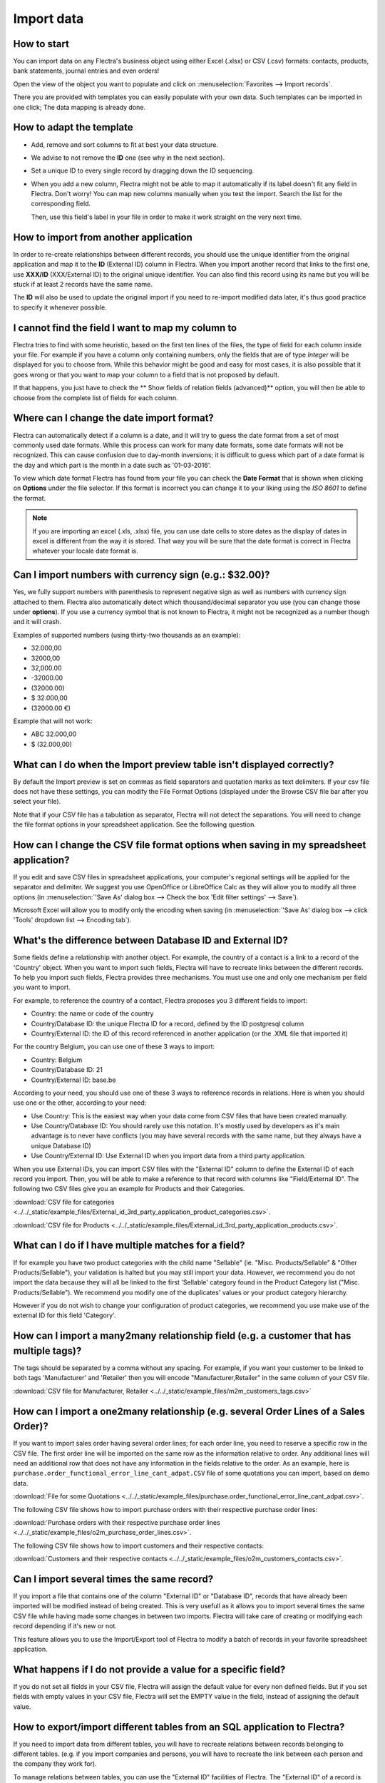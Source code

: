 ===========
Import data
===========

How to start
------------

You can import data on any Flectra's business object using either Excel 
(.xlsx) or CSV (.csv) formats:
contacts, products, bank statements, journal entries and even orders!

Open the view of the object you want to populate and click on :menuselection:`Favorites --> Import
records`.

.. image:: media/import_button.png
   :align: center

There you are provided with templates you can easily populate
with your own data. Such templates can be imported in one click; 
The data mapping is already done.

How to adapt the template
-------------------------

* Add, remove and sort columns to fit at best your data structure.
* We advise to not remove the **ID** one (see why in the next section).
* Set a unique ID to every single record by dragging down the ID sequencing.

  .. image:: media/dragdown.gif
     :align: center

* When you add a new column, Flectra might not be able to map it automatically if its 
  label doesn't fit any field in Flectra. Don't worry! You can map
  new columns manually when you test the import. Search the list for the
  corresponding field.

  .. image:: media/field_list.png
     :align: center

  Then, use this field's label in your file in order to make it work
  straight on the very next time.


How to import from another application
--------------------------------------

In order to re-create relationships between different records, 
you should use the unique identifier from the original application 
and map it to the **ID** (External ID) column in Flectra. 
When you import another record that links to the first one, 
use **XXX/ID** (XXX/External ID) to the original unique identifier.
You can also find this record using its name but you will be stuck 
if at least 2 records have the same name.

The **ID** will also be used to update the original import 
if you need to re-import modified data later, 
it's thus good practice to specify it whenever possible.


I cannot find the field I want to map my column to
--------------------------------------------------

Flectra tries to find with some heuristic, based on the first ten lines of 
the files, the type of field for each column inside your file. 
For example if you have a column only containing numbers, 
only the fields that are of type *Integer* will be displayed for you 
to choose from. 
While this behavior might be good and easy for most cases, 
it is also possible that it goes wrong or that you want to 
map your column to a field that is not proposed by default.

If that happens, you just have to check the 
** Show fields of relation fields (advanced)** option, 
you will then be able to choose from the complete list of fields for each column.

.. image:: media/field_list.png
  :align: center

Where can I change the date import format?
------------------------------------------

Flectra can automatically detect if a column is a date, and it will try to guess the date format from a
set of most commonly used date formats. While this process can work for many date formats, some date
formats will not be recognized. This can cause confusion due to day-month inversions; it is
difficult to guess which part of a date format is the day and which part is the month in a date such
as '01-03-2016'.

To view which date format Flectra has found from your file you can check the **Date Format** that is
shown when clicking on **Options** under the file selector. If this format is incorrect you can
change it to your liking using the *ISO 8601* to define the format.

.. note::
   If you are importing an excel (.xls, .xlsx) file, you can use date cells to store dates as the
   display of dates in excel is different from the way it is stored. That way you will be sure that
   the date format is correct in Flectra whatever your locale date format is.

Can I import numbers with currency sign (e.g.: $32.00)?
-------------------------------------------------------

Yes, we fully support numbers with parenthesis to represent negative sign as well as numbers with
currency sign attached to them. Flectra also automatically detect which thousand/decimal separator you
use (you can change those under **options**). If you use a currency symbol that is not known to
Flectra, it might not be recognized as a number though and it will crash.

Examples of supported numbers (using thirty-two thousands as an example):

- 32.000,00
- 32000,00
- 32,000.00
- -32000.00
- (32000.00)
- $ 32.000,00
- (32000.00 €)

Example that will not work:

- ABC 32.000,00
- $ (32.000,00)

What can I do when the Import preview table isn't displayed correctly?
----------------------------------------------------------------------

By default the Import preview is set on commas as field separators and quotation marks as text
delimiters. If your csv file does not have these settings, you can modify the File Format Options
(displayed under the Browse CSV file bar after you select your file).

Note that if your CSV file has a tabulation as separator, Flectra will not detect the separations. You
will need to change the file format options in your spreadsheet application. See the following
question.

How can I change the CSV file format options when saving in my spreadsheet application?
---------------------------------------------------------------------------------------

If you edit and save CSV files in spreadsheet applications, your computer's regional settings will
be applied for the separator and delimiter. We suggest you use OpenOffice or LibreOffice Calc as
they will allow you to modify all three options (in :menuselection:`'Save As' dialog box --> Check the
box 'Edit filter settings' --> Save`).

Microsoft Excel will allow you to modify only the encoding when saving (in :menuselection:`'Save As'
dialog box --> click 'Tools' dropdown list --> Encoding tab`).

What's the difference between Database ID and External ID?
----------------------------------------------------------

Some fields define a relationship with another object. For example, the country of a contact is a
link to a record of the 'Country' object. When you want to import such fields, Flectra will have to
recreate links between the different records. To help you import such fields, Flectra provides three
mechanisms. You must use one and only one mechanism per field you want to import.

For example, to reference the country of a contact, Flectra proposes you 3 different fields to import: 

- Country: the name or code of the country
- Country/Database ID: the unique Flectra ID for a record, defined by the ID postgresql column
- Country/External ID: the ID of this record referenced in another application (or the .XML file
  that imported it)

For the country Belgium, you can use one of these 3 ways to import: 

- Country: Belgium
- Country/Database ID: 21
- Country/External ID: base.be

According to your need, you should use one of these 3 ways to reference records in relations. Here
is when you should use one or the other, according to your need:

- Use Country: This is the easiest way when your data come from CSV files that have been created
  manually.
- Use Country/Database ID: You should rarely use this notation. It's mostly used by developers as
  it's main advantage is to never have conflicts (you may have several records with the same name,
  but they always have a unique Database ID)
- Use Country/External ID: Use External ID when you import data from a third party application.

When you use External IDs, you can import CSV files with the "External ID" column to define the
External ID of each record you import. Then, you will be able to make a reference to that record
with columns like "Field/External ID". The following two CSV files give you an example for Products
and their Categories.

:download:`CSV file for categories
<../../_static/example_files/External_id_3rd_party_application_product_categories.csv>`.

:download:`CSV file for Products
<../../_static/example_files/External_id_3rd_party_application_products.csv>`.

What can I do if I have multiple matches for a field?
-----------------------------------------------------

If for example you have two product categories with the child name "Sellable" (ie. "Misc.
Products/Sellable" & "Other Products/Sellable"), your validation is halted but you may still import
your data. However, we recommend you do not import the data because they will all be linked to the
first 'Sellable' category found in the Product Category list ("Misc. Products/Sellable"). We
recommend you modify one of the duplicates' values or your product category hierarchy.

However if you do not wish to change your configuration of product categories, we recommend you use
make use of the external ID for this field 'Category'.

How can I import a many2many relationship field (e.g. a customer that has multiple tags)?
-----------------------------------------------------------------------------------------

The tags should be separated by a comma without any spacing. For example, if you want your customer
to be linked to both tags 'Manufacturer' and 'Retailer' then you will encode "Manufacturer,Retailer"
in the same column of your CSV file.

:download:`CSV file for Manufacturer, Retailer <../../_static/example_files/m2m_customers_tags.csv>`


How can I import a one2many relationship (e.g. several Order Lines of a Sales Order)?
-------------------------------------------------------------------------------------

If you want to import sales order having several order lines; for each order line, you need to
reserve a specific row in the CSV file. The first order line will be imported on the same row as the
information relative to order. Any additional lines will need an additional row that does not have
any information in the fields relative to the order. As an example, here is
``purchase.order_functional_error_line_cant_adpat.CSV`` file of some quotations you can import,
based on demo data.

:download:`File for some Quotations
<../../_static/example_files/purchase.order_functional_error_line_cant_adpat.csv>`.

The following CSV file shows how to import purchase orders with their respective purchase order
lines:

:download:`Purchase orders with their respective purchase order lines
<../../_static/example_files/o2m_purchase_order_lines.csv>`.

The following CSV file shows how to import customers and their respective contacts:

:download:`Customers and their respective contacts
<../../_static/example_files/o2m_customers_contacts.csv>`.

Can I import several times the same record?
-------------------------------------------

If you import a file that contains one of the column "External ID" or "Database ID", records that
have already been imported will be modified instead of being created. This is very usefull as it
allows you to import several times the same CSV file while having made some changes in between two
imports. Flectra will take care of creating or modifying each record depending if it's new or not.

This feature allows you to use the Import/Export tool of Flectra to modify a batch of records in your
favorite spreadsheet application.

What happens if I do not provide a value for a specific field?
--------------------------------------------------------------

If you do not set all fields in your CSV file, Flectra will assign the default value for every non
defined fields. But if you set fields with empty values in your CSV file, Flectra will set the EMPTY
value in the field, instead of assigning the default value.

How to export/import different tables from an SQL application to Flectra?
-------------------------------------------------------------------------

If you need to import data from different tables, you will have to recreate relations between
records belonging to different tables. (e.g. if you import companies and persons, you will have to
recreate the link between each person and the company they work for).

To manage relations between tables, you can use the "External ID" facilities of Flectra. The "External
ID" of a record is the unique identifier of this record in another application. This "External ID"
must be unique across all the records of all objects, so it's a good practice to prefix this
"External ID" with the name of the application or table. (like 'company_1', 'person_1' instead of
'1')

As an example, suppose you have a SQL database with two tables you want to import: companies and
persons. Each person belong to one company, so you will have to recreate the link between a person
and the company he work for. (If you want to test this example, here is a :download:`dump of such a
PostgreSQL database <../../_static/example_files/database_import_test.sql>`)

We will first export all companies and their "External ID". In PSQL, write the following command:

.. code-block:: sh

   > copy (select 'company_'||id as "External ID",company_name as "Name",'True' as "Is a Company" from companies) TO '/tmp/company.csv' with CSV HEADER;

This SQL command will create the following CSV file:

.. code-block:: text

   External ID,Name,Is a Company
   company_1,Bigees,True
   company_2,Organi,True
   company_3,Boum,True

To create the CSV file for persons, linked to companies, we will use the following SQL command in PSQL:

.. code-block:: sh

    > copy (select 'person_'||id as "External ID",person_name as "Name",'False' as "Is a Company",'company_'||company_id as "Related Company/External ID" from persons) TO '/tmp/person.csv' with CSV

It will produce the following CSV file:

.. code-block:: text

   External ID,Name,Is a Company,Related Company/External ID
   person_1,Fabien,False,company_1
   person_2,Laurence,False,company_1
   person_3,Eric,False,company_2
   person_4,Ramsy,False,company_3

As you can see in this file, Fabien and Laurence are working for the Bigees company (company_1) and
Eric is working for the Organi company. The relation between persons and companies is done using the
External ID of the companies. We had to prefix the "External ID" by the name of the table to avoid a
conflict of ID between persons and companies (person_1 and company_1 who shared the same ID 1 in the
original database).

The two files produced are ready to be imported in Flectra without any modifications. After having
imported these two CSV files, you will have 4 contacts and 3 companies. (the firsts two contacts are
linked to the first company). You must first import the companies and then the persons.
